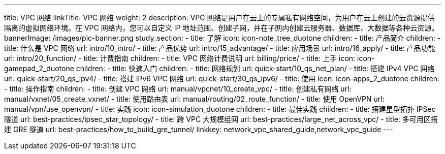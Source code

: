 ---
title: VPC 网络
linkTitle: VPC 网络
weight: 2
description: VPC 网络是用户在云上的专属私有网络空间，为用户在云上创建的云资源提供隔离的虚拟网络环境。在 VPC 网络内，您可以自定义 IP
  地址范围、创建子网，并在子网内创建云服务器、数据库、大数据等各种云资源。
bannerImage: /images/pic-banner.png
study_section:
  - title: 了解
    icon: icon-note_tree_duotone
    children:
      - title: 产品简介
        children:
          - title: 什么是 VPC 网络
            url: intro/10_intro/
          - title: 产品优势
            url: intro/15_advantage/
          - title: 应用场景
            url: intro/16_apply/
          - title: 产品功能
            url: intro/20_function/
      - title: 计费指南
        children:
          - title: VPC 网络计费说明
            url: billing/price/
  - title: 上手
    icon: icon-gamepad_2_duotone
    children:
      - title: 快速入门
        children:
          - title: 网络规划
            url: quick-start/10_qs_net_plan/
          - title: 搭建 IPv4 VPC 网络
            url: quick-start/20_qs_ipv4/
          - title: 搭建 IPv6 VPC 网络
            url: quick-start/30_qs_ipv6/
  - title: 使用
    icon: icon-apps_2_duotone
    children:
      - title: 操作指南
        children:
          - title: 创建 VPC 网络
            url: manual/vpcnet/10_create_vpc/
          - title: 创建私有网络
            url: manual/vxnet/05_create_vxnet/
          - title: 使用路由表
            url: manual/routing/02_route_function/
          - title: 使用 OpenVPN
            url: manual/vpn/use_openvpn/
  - title: 实践
    icon: icon-simulation_duotone
    children:
      - title: 最佳实践
        children:
          - title: 搭建星型拓扑 IPSec 隧道
            url: best-practices/ipsec_star_topology/
          - title: 跨 VPC 大规模组网
            url: best-practices/large_net_across_vpc/
          - title: 多可用区搭建 GRE 隧道
            url: best-practices/how_to_build_gre_tunnel/
linkkey: network_vpc_shared_guide,network_vpc_guide
---




